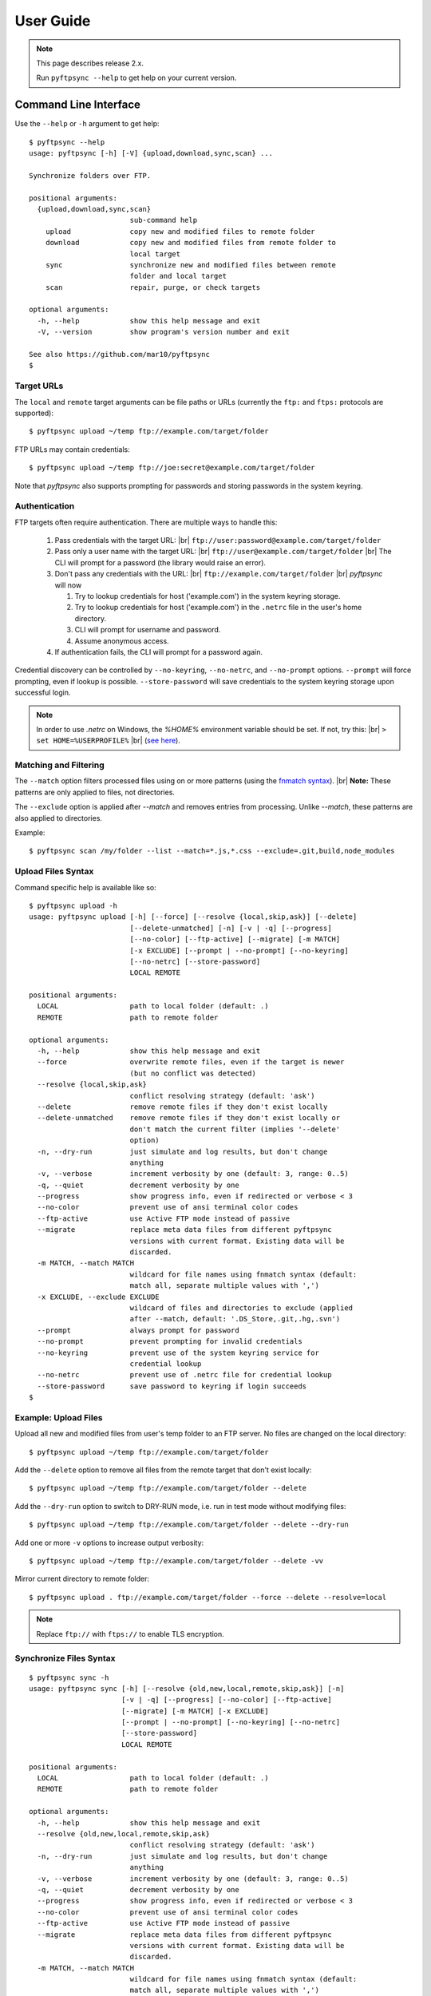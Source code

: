 ==========
User Guide
==========

.. note::
    This page describes release 2.x.

    Run ``pyftpsync --help`` to get help on your current version.


Command Line Interface
======================

Use the ``--help`` or ``-h`` argument to get help::

    $ pyftpsync --help
    usage: pyftpsync [-h] [-V] {upload,download,sync,scan} ...

    Synchronize folders over FTP.

    positional arguments:
      {upload,download,sync,scan}
                            sub-command help
        upload              copy new and modified files to remote folder
        download            copy new and modified files from remote folder to
                            local target
        sync                synchronize new and modified files between remote
                            folder and local target
        scan                repair, purge, or check targets

    optional arguments:
      -h, --help            show this help message and exit
      -V, --version         show program's version number and exit

    See also https://github.com/mar10/pyftpsync
    $


Target URLs
-----------

The ``local`` and ``remote`` target arguments can be file paths or URLs
(currently the ``ftp:`` and ``ftps:`` protocols are supported)::

    $ pyftpsync upload ~/temp ftp://example.com/target/folder

FTP URLs may contain credentials::

    $ pyftpsync upload ~/temp ftp://joe:secret@example.com/target/folder

Note that `pyftpsync` also supports prompting for passwords and storing passwords
in the system keyring.


Authentication
--------------

FTP targets often require authentication. There are multiple ways to handle this:

  1. Pass credentials with the target URL: |br|
     ``ftp://user:password@example.com/target/folder``
  2. Pass only a user name with the target URL: |br|
     ``ftp://user@example.com/target/folder`` |br|
     The CLI will prompt for a password (the library would raise an error).
  3. Don't pass any credentials with the URL: |br|
     ``ftp://example.com/target/folder`` |br|
     `pyftpsync` will now

     1. Try to lookup credentials for host ('example.com') in the system keyring storage.
     2. Try to lookup credentials for host ('example.com') in the ``.netrc`` file in the
        user's home directory.
     3. CLI will prompt for username and password.
     4. Assume anonymous access.

  4. If authentication fails, the CLI will prompt for a password again.

Credential discovery can be controlled by ``--no-keyring``, ``--no-netrc``, and ``--no-prompt``
options.
``--prompt`` will force prompting, even if lookup is possible.
``--store-password`` will save credentials to the system keyring storage upon successful login.

.. note::

    In order to use `.netrc` on Windows, the `%HOME%` environment variable should be set.
    If not, try this: |br|
    ``> set HOME=%USERPROFILE%`` |br|
    (`see here <https://superuser.com/a/620146>`_).


Matching and Filtering
----------------------

The ``--match`` option filters processed files using on or more patterns
(using the `fnmatch syntax <https://docs.python.org/3/library/fnmatch.html#module-fnmatch>`_). |br|
**Note:**  These patterns are only applied to files, not directories.

The ``--exclude`` option is applied after `--match` and removes entries from processing. Unlike `--match`,
these patterns are also applied to directories.

Example::

    $ pyftpsync scan /my/folder --list --match=*.js,*.css --exclude=.git,build,node_modules


Upload Files Syntax
-------------------

Command specific help is available like so::

    $ pyftpsync upload -h
    usage: pyftpsync upload [-h] [--force] [--resolve {local,skip,ask}] [--delete]
                            [--delete-unmatched] [-n] [-v | -q] [--progress]
                            [--no-color] [--ftp-active] [--migrate] [-m MATCH]
                            [-x EXCLUDE] [--prompt | --no-prompt] [--no-keyring]
                            [--no-netrc] [--store-password]
                            LOCAL REMOTE

    positional arguments:
      LOCAL                 path to local folder (default: .)
      REMOTE                path to remote folder

    optional arguments:
      -h, --help            show this help message and exit
      --force               overwrite remote files, even if the target is newer
                            (but no conflict was detected)
      --resolve {local,skip,ask}
                            conflict resolving strategy (default: 'ask')
      --delete              remove remote files if they don't exist locally
      --delete-unmatched    remove remote files if they don't exist locally or
                            don't match the current filter (implies '--delete'
                            option)
      -n, --dry-run         just simulate and log results, but don't change
                            anything
      -v, --verbose         increment verbosity by one (default: 3, range: 0..5)
      -q, --quiet           decrement verbosity by one
      --progress            show progress info, even if redirected or verbose < 3
      --no-color            prevent use of ansi terminal color codes
      --ftp-active          use Active FTP mode instead of passive
      --migrate             replace meta data files from different pyftpsync
                            versions with current format. Existing data will be
                            discarded.
      -m MATCH, --match MATCH
                            wildcard for file names using fnmatch syntax (default:
                            match all, separate multiple values with ',')
      -x EXCLUDE, --exclude EXCLUDE
                            wildcard of files and directories to exclude (applied
                            after --match, default: '.DS_Store,.git,.hg,.svn')
      --prompt              always prompt for password
      --no-prompt           prevent prompting for invalid credentials
      --no-keyring          prevent use of the system keyring service for
                            credential lookup
      --no-netrc            prevent use of .netrc file for credential lookup
      --store-password      save password to keyring if login succeeds
    $


Example: Upload Files
---------------------

Upload all new and modified files from user's temp folder to an FTP server.
No files are changed on the local directory::

  $ pyftpsync upload ~/temp ftp://example.com/target/folder

Add the ``--delete`` option to remove all files from the remote target that
don't exist locally::

  $ pyftpsync upload ~/temp ftp://example.com/target/folder --delete

Add the ``--dry-run`` option to switch to DRY-RUN mode, i.e. run in test mode without
modifying files::

  $ pyftpsync upload ~/temp ftp://example.com/target/folder --delete --dry-run

Add one or more  ``-v`` options to increase output verbosity::

  $ pyftpsync upload ~/temp ftp://example.com/target/folder --delete -vv

Mirror current directory to remote folder::

  $ pyftpsync upload . ftp://example.com/target/folder --force --delete --resolve=local


.. note:: Replace ``ftp://`` with ``ftps://`` to enable TLS encryption.


Synchronize Files Syntax
------------------------
::

    $ pyftpsync sync -h
    usage: pyftpsync sync [-h] [--resolve {old,new,local,remote,skip,ask}] [-n]
                          [-v | -q] [--progress] [--no-color] [--ftp-active]
                          [--migrate] [-m MATCH] [-x EXCLUDE]
                          [--prompt | --no-prompt] [--no-keyring] [--no-netrc]
                          [--store-password]
                          LOCAL REMOTE

    positional arguments:
      LOCAL                 path to local folder (default: .)
      REMOTE                path to remote folder

    optional arguments:
      -h, --help            show this help message and exit
      --resolve {old,new,local,remote,skip,ask}
                            conflict resolving strategy (default: 'ask')
      -n, --dry-run         just simulate and log results, but don't change
                            anything
      -v, --verbose         increment verbosity by one (default: 3, range: 0..5)
      -q, --quiet           decrement verbosity by one
      --progress            show progress info, even if redirected or verbose < 3
      --no-color            prevent use of ansi terminal color codes
      --ftp-active          use Active FTP mode instead of passive
      --migrate             replace meta data files from different pyftpsync
                            versions with current format. Existing data will be
                            discarded.
      -m MATCH, --match MATCH
                            wildcard for file names using fnmatch syntax (default:
                            match all, separate multiple values with ',')
      -x EXCLUDE, --exclude EXCLUDE
                            wildcard of files and directories to exclude (applied
                            after --match, default: '.DS_Store,.git,.hg,.svn')
      --prompt              always prompt for password
      --no-prompt           prevent prompting for invalid credentials
      --no-keyring          prevent use of the system keyring service for
                            credential lookup
      --no-netrc            prevent use of .netrc file for credential lookup
      --store-password      save password to keyring if login succeeds
    $


Example: Synchronize Folders
----------------------------

Two-way synchronization of a local folder with an FTP server::

  $ pyftpsync sync --store-password --resolve=ask --execute ~/temp ftps://example.com/target/folder

Note that ``ftps:`` protocol was specified to enable TLS.


Verbosity Level
---------------

The verbosity level can have a value from 0 to 6::

    0: quiet
    1: show errors only
    2: show conflicts and 1 line summary only
    3: show write operations
    4: show equal files
    5: diff-info and benchmark summary
    6: show FTP commands


Exit Codes
----------

The CLI returns those exit codes::

    0: OK
    1: Error (network, internal, ...)
    2: CLI syntax error
    3: Aborted by user

..    10: Unresolved conflicts remaining (with option --conflicts-as-error)


Script Examples
===============

All options that are available for command line, can also be passed to
the synchronizers. For example ``--delete-unmatched`` becomes ``"delete_unmatched": True``.

Upload modified files from local folder to FTP server::

  from ftpsync.targets import FsTarget
  from ftpsync.ftp_target import FtpTarget
  from ftpsync.synchronizers import UploadSynchronizer

  local = FsTarget("~/temp")
  user ="joe"
  passwd = "secret"
  remote = FtpTarget("/temp", "example.com", username=user, password=passwd)
  opts = {"force": False, "delete_unmatched": True, "verbose": 3}
  s = UploadSynchronizer(local, remote, opts)
  s.run()

Synchronize a local folder with an FTP server using TLS::

  from ftpsync.targets import FsTarget
  from ftpsync.ftp_target import FtpTarget
  from ftpsync.synchronizers import BiDirSynchronizer

  local = FsTarget("~/temp")
  user ="joe"
  passwd = "secret"
  remote = FtpTarget("/temp", "example.com", username=user, password=passwd, tls=True)
  opts = {"resolve": "skip", "verbose": 1}
  s = BiDirSynchronizer(local, remote, opts)
  s.run()
